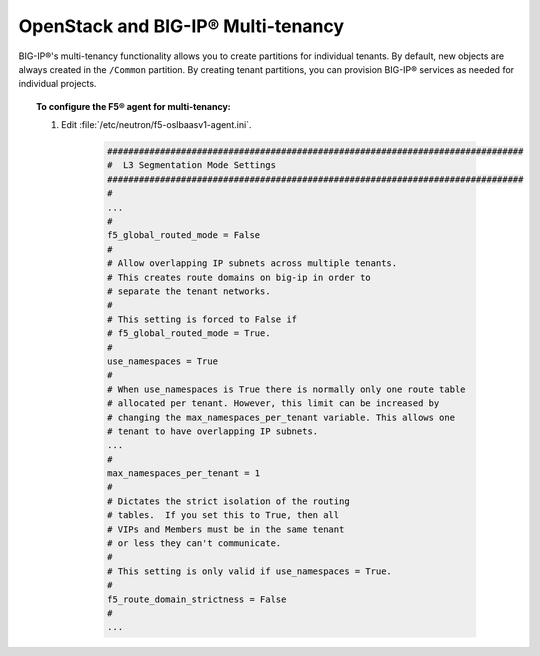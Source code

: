OpenStack and BIG-IP® Multi-tenancy
-----------------------------------

BIG-IP®'s multi-tenancy functionality allows you to create partitions for individual tenants. By default, new objects are always created in the ``/Common`` partition. By creating tenant partitions, you can provision BIG-IP® services as needed for individual projects.

.. topic:: To configure the F5® agent for multi-tenancy:

    1. Edit :file:`/etc/neutron/f5-oslbaasv1-agent.ini`.

        .. code-block:: text

            ###############################################################################
            #  L3 Segmentation Mode Settings
            ###############################################################################
            #
            ...
            #
            f5_global_routed_mode = False
            #
            # Allow overlapping IP subnets across multiple tenants.
            # This creates route domains on big-ip in order to
            # separate the tenant networks.
            #
            # This setting is forced to False if
            # f5_global_routed_mode = True.
            #
            use_namespaces = True
            #
            # When use_namespaces is True there is normally only one route table
            # allocated per tenant. However, this limit can be increased by
            # changing the max_namespaces_per_tenant variable. This allows one
            # tenant to have overlapping IP subnets.
            ...
            #
            max_namespaces_per_tenant = 1
            #
            # Dictates the strict isolation of the routing
            # tables.  If you set this to True, then all
            # VIPs and Members must be in the same tenant
            # or less they can't communicate.
            #
            # This setting is only valid if use_namespaces = True.
            #
            f5_route_domain_strictness = False
            #
            ...


..    If the Neutron network associated with a VIP or member is set to be shared (``shared=True``) and the F5® LBaaSv1 agent is set to ``f5_global_routed_mode = False``, all L2 and L3 objects are created in the ``/Common`` administrative partition and associated with route domain 0 (zero) on all BIG-IP® devices.

.. todo:: investigate whether neutron network has to be set to ``shared=True`` or ``shared=False`` when using multi-tenancy.

.. seealso::

    * BIG-IP® <https://support.f5.com/kb/en-us/products/big-ip_ltm/manuals/product/tmos-routing-administration-12-0-0/9.html#conceptid>`_